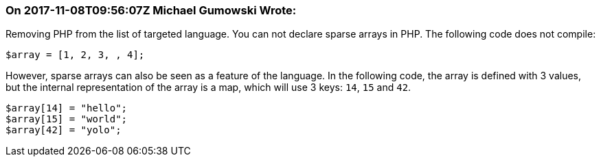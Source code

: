 === On 2017-11-08T09:56:07Z Michael Gumowski Wrote:
Removing PHP from the list of targeted language. You can not declare sparse arrays in PHP. The following code does not compile:

----
$array = [1, 2, 3, , 4];
----

However, sparse arrays can also be seen as a feature of the language. In the following code, the array is defined with 3 values, but the internal representation of the array is a map, which will use 3 keys: ``++14++``, ``++15++`` and ``++42++``.

----
$array[14] = "hello";
$array[15] = "world";
$array[42] = "yolo";
----



